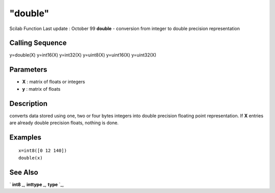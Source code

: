 ====
"double"
====

Scilab Function Last update : October 99
**double** - conversion from integer to double precision
representation



Calling Sequence
~~~~~~~~~~~~~~~~

y=double(X)
y=int16(X)
y=int32(X)
y=uint8(X)
y=uint16(X)
y=uint32(X)




Parameters
~~~~~~~~~~


+ **X** : matrix of floats or integers
+ **y** : matrix of floats




Description
~~~~~~~~~~~

converts data stored using one, two or four bytes integers into double
precision floating point representation. If **X** entries are already
double precision floats, nothing is done.



Examples
~~~~~~~~


::

    
    
    x=int8([0 12 140])
    double(x)
     
      




See Also
~~~~~~~~

` **int8** `_,` **inttype** `_,` **type** `_,

.. _
      : ://./elementary/../programming/inttype.htm
.. _
      : ://./elementary/int8.htm
.. _
      : ://./elementary/../programming/type.htm


